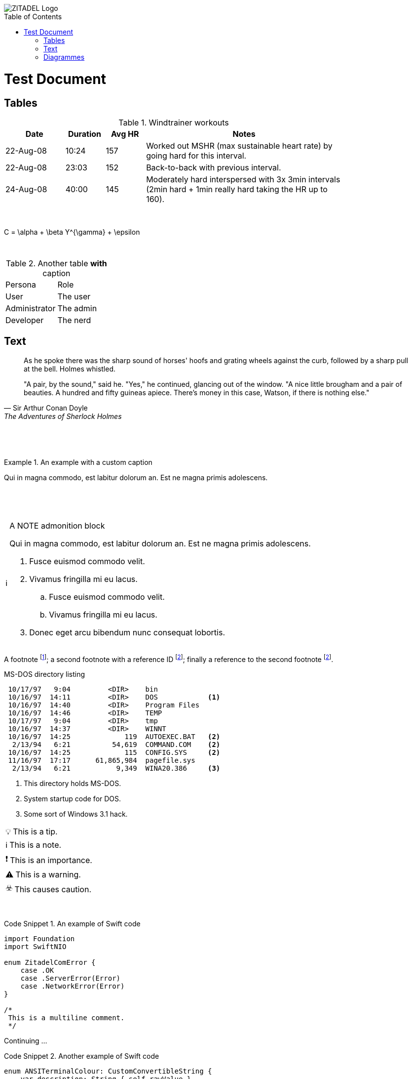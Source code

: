 :imagesdir: img/

:toc:
:toc-placement!:

:tip-caption: 💡
:note-caption: ℹ️
:important-caption: ❗️
:caution-caption: ☣️
:warning-caption: ⚠️



image::zitadel-logo-oneline-lightdesign@2x.png[ZITADEL Logo]

toc::[]

= Test Document

== Tables
.Windtrainer workouts
[width="80%",cols="3,^2,^2,10",options="header"]
|=========================================================
|Date |Duration |Avg HR |Notes

|22-Aug-08 |10:24 | 157 |
Worked out MSHR (max sustainable heart rate) by going hard
for this interval.

|22-Aug-08 |23:03 | 152 |
Back-to-back with previous interval.

|24-Aug-08 |40:00 | 145 |
Moderately hard interspersed with 3x 3min intervals (2min
hard + 1min really hard taking the HR up to 160).
|=========================================================

{nbsp}

[latex]
C = \alpha + \beta Y^{\gamma} + \epsilon

{nbsp}

.Another table *with* caption
|===
|Persona |Role
| User | The user
| Administrator | The admin
| Developer | The nerd
|===

== Text

[quote, Sir Arthur Conan Doyle, The Adventures of Sherlock Holmes]
____________________________________________________________________
As he spoke there was the sharp sound of horses' hoofs and
grating wheels against the curb, followed by a sharp pull at the
bell. Holmes whistled.

"A pair, by the sound," said he. "Yes," he continued, glancing
out of the window. "A nice little brougham and a pair of
beauties. A hundred and fifty guineas apiece. There's money in
this case, Watson, if there is nothing else."
____________________________________________________________________

{nbsp}

{nbsp}

.An example with a custom caption
=====================================================================
Qui in magna commodo, est labitur dolorum an. Est ne magna primis
adolescens.
=====================================================================

{nbsp}

{nbsp}

[NOTE]
.A NOTE admonition block
=====================================================================
Qui in magna commodo, est labitur dolorum an. Est ne magna primis
adolescens.

. Fusce euismod commodo velit.
. Vivamus fringilla mi eu lacus.
  .. Fusce euismod commodo velit.
  .. Vivamus fringilla mi eu lacus.
. Donec eget arcu bibendum
  nunc consequat lobortis.
=====================================================================


A footnote footnote:[An example footnote.];
a second footnote with a reference ID footnoteref:[note2,Second footnote.];
finally a reference to the second footnote footnoteref:[note2].

.MS-DOS directory listing
-----------------------------------------------------
 10/17/97   9:04         <DIR>    bin
 10/16/97  14:11         <DIR>    DOS            <1>
 10/16/97  14:40         <DIR>    Program Files
 10/16/97  14:46         <DIR>    TEMP
 10/17/97   9:04         <DIR>    tmp
 10/16/97  14:37         <DIR>    WINNT
 10/16/97  14:25             119  AUTOEXEC.BAT   <2>
  2/13/94   6:21          54,619  COMMAND.COM    <2>
 10/16/97  14:25             115  CONFIG.SYS     <2>
 11/16/97  17:17      61,865,984  pagefile.sys
  2/13/94   6:21           9,349  WINA20.386     <3>
-----------------------------------------------------

<1> This directory holds MS-DOS.
<2> System startup code for DOS.
<3> Some sort of Windows 3.1 hack.


[TIP]
This is a tip.

[NOTE]
This is a note.

[IMPORTANT]
This is an importance.

[WARNING]
This is a warning.

[CAUTION]
This causes caution.

{nbsp}
{nbsp}

.An example of Swift code
[caption="Code Snippet {counter:example}. "]
====
[source,swift]
----
import Foundation
import SwiftNIO

enum ZitadelComError {
    case .OK
    case .ServerError(Error)
    case .NetworkError(Error)
}

/*
 This is a multiline comment.
 */
----
====
Continuing ...

.Another example of Swift code
[caption="Code Snippet {counter:example}. "]
====
[source,swift]
----
enum ANSITerminalColour: CustomConvertibleString {
    var description: String { self.rawValue }
    case .reset = "\u{1b}[0m"
    case .bold = "\u{1b}[1m"
    case .red = "\u{1b}[31m"
}
----
====

== Diagrammes
Some diagrammes tests.

.A ditaa diagramme
[caption="Figure {counter:figure}. "]
[ditaa]
....
                   +-------------+
                   | Asciidoctor |-------+
                   |   diagram   |       |
                   +-------------+       | PNG out
                       ^                 |
                       | ditaa in        |
                       |                 v
 +--------+   +--------+----+    /---------------\
 |        | --+ Asciidoctor +--> |               |
 |  Text  |   +-------------+    |   Beautiful   |
 |Document|   |   !magic!   |    |    Output     |
 |     {d}|   |             |    |               |
 +---+----+   +-------------+    \---------------/
     :                                   ^
     |          Lots of work             |
     +-----------------------------------+
....

.An a2s diagramme
[caption="Figure {counter:figure}. "]
[a2s]
....
.-------------.  .--------------.
|[Red Box]    |  |[Blue Box]    |
'-------------'  '--------------'

[Red Box]: {"fill":"#aa4444"}
[Blue Box]: {"fill":"#ccccff"}
....

[stem]
sqrt(4) = 2

kbd:[Opt+A]

btn:[Save]


